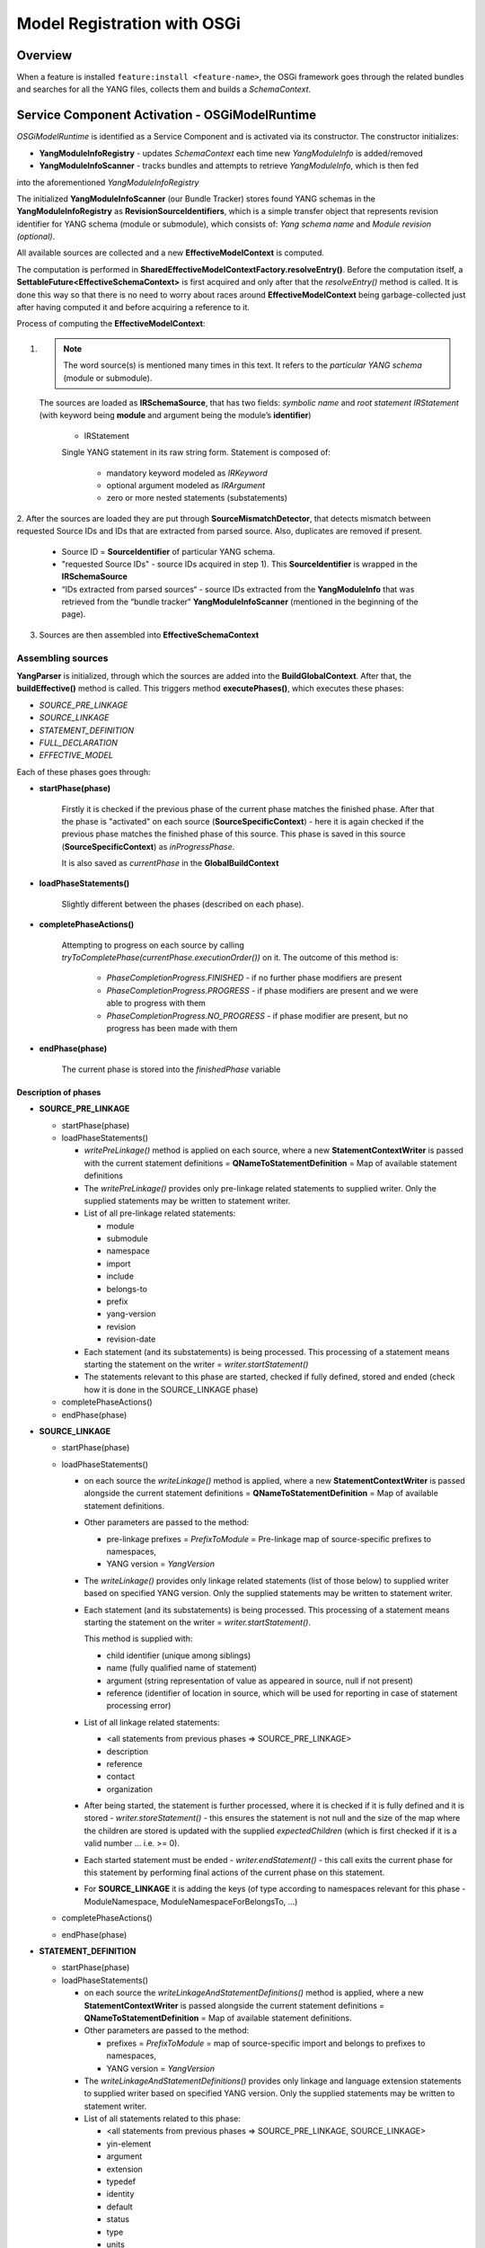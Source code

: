 .. _model-registration:

############################
Model Registration with OSGi
############################

.. _overview:

Overview
========

When a feature is installed ``feature:install <feature-name>``, the OSGi framework goes through the related bundles
and searches for all the YANG files, collects them and builds a *SchemaContext*.


.. _service-component-activation:

Service Component Activation - OSGiModelRuntime
===============================================

*OSGiModelRuntime* is identified as a Service Component and is activated via its constructor.
The constructor initializes:

* **YangModuleInfoRegistry** - updates *SchemaContext* each time new *YangModuleInfo* is added/removed
* **YangModuleInfoScanner** - tracks bundles and attempts to retrieve *YangModuleInfo*, which is then fed
into the aforementioned *YangModuleInfoRegistry*

The initialized **YangModuleInfoScanner** (our Bundle Tracker) stores found YANG schemas in the **YangModuleInfoRegistry**
as **RevisionSourceIdentifiers**, which is a simple transfer object that represents revision identifier
for YANG schema (module or submodule), which consists of: *Yang schema name* and *Module revision (optional)*.

All available sources are collected and a new **EffectiveModelContext** is computed.

The computation is performed in **SharedEffectiveModelContextFactory.resolveEntry()**.
Before the computation itself, a **SettableFuture<EffectiveSchemaContext>** is first acquired and only after that
the *resolveEntry()* method is called. It is done this way so that there is no need to worry about races
around **EffectiveModelContext** being garbage-collected just after having computed it
and before acquiring a reference to it.

Process of computing the **EffectiveModelContext**:

1.
 .. note::
    The word source(s) is mentioned many times in this text.
    It refers to the *particular YANG schema* (module or submodule).
 The sources are loaded as **IRSchemaSource**, that has two fields: *symbolic name* and *root statement IRStatement*
 (with keyword being **module** and argument being the module’s **identifier**)

    * IRStatement

    Single YANG statement in its raw string form.
    Statement is composed of:

        * mandatory keyword modeled as *IRKeyword*
        * optional argument modeled as *IRArgument*
        * zero or more nested statements (substatements)

2. After the sources are loaded they are put through **SourceMismatchDetector**, that detects mismatch between requested
Source IDs and IDs that are extracted from parsed source. Also, duplicates are removed if present.

    * Source ID = **SourceIdentifier** of particular YANG  schema.

    * "requested Source IDs" - source IDs acquired in step 1). This **SourceIdentifier** is wrapped in
      the **IRSchemaSource**

    * “IDs extracted from parsed sources“ - source IDs extracted from the **YangModuleInfo** that was retrieved from the
      “bundle tracker“ **YangModuleInfoScanner** (mentioned in the beginning of the page).

3. Sources are then assembled into **EffectiveSchemaContext**

Assembling sources
""""""""""""""""""

**YangParser** is initialized, through which the sources are added into the **BuildGlobalContext**.
After that, the **buildEffective()** method is called. This triggers method **executePhases()**,
which executes these phases:

* *SOURCE_PRE_LINKAGE*
* *SOURCE_LINKAGE*
* *STATEMENT_DEFINITION*
* *FULL_DECLARATION*
* *EFFECTIVE_MODEL*

Each of these phases goes through:

* **startPhase(phase)**

    Firstly it is checked if the previous phase of the current phase matches the finished phase.
    After that the phase is "activated" on each source (**SourceSpecificContext**) - here it is again checked
    if the previous phase matches the finished phase of this source.
    This phase is saved in this source (**SourceSpecificContext**) as *inProgressPhase*.

    It is also saved as *currentPhase* in the **GlobalBuildContext**

* **loadPhaseStatements()**

    Slightly different between the phases (described on each phase).

* **completePhaseActions()**

    Attempting to progress on each source by calling *tryToCompletePhase(currentPhase.executionOrder())* on it.
    The outcome of this method is:
        * *PhaseCompletionProgress.FINISHED* - if no further phase modifiers are present
        * *PhaseCompletionProgress.PROGRESS* - if phase modifiers are present and we were able to progress with them
        * *PhaseCompletionProgress.NO_PROGRESS* - if phase modifier are present, but no progress has been made with them

* **endPhase(phase)**

    The current phase is stored into the *finishedPhase* variable


Description of phases
^^^^^^^^^^^^^^^^^^^^^

* **SOURCE_PRE_LINKAGE**

  * startPhase(phase)
  * loadPhaseStatements()

    * *writePreLinkage()* method is applied on each source, where a new **StatementContextWriter** is passed
      with the current statement definitions = **QNameToStatementDefinition** = Map of available statement definitions
    * The *writePreLinkage()* provides only pre-linkage related statements to supplied writer.
      Only the supplied statements may be written to statement writer.
    * List of all pre-linkage related statements:

      * module
      * submodule
      * namespace
      * import
      * include
      * belongs-to
      * prefix
      * yang-version
      * revision
      * revision-date

    * Each statement (and its substatements) is being processed. This processing of a statement means
      starting the statement on the writer = *writer.startStatement()*
    * The statements relevant to this phase are started, checked if fully defined, stored and ended
      (check how it is done in the SOURCE_LINKAGE phase)
  * completePhaseActions()
  * endPhase(phase)

* **SOURCE_LINKAGE**

  * startPhase(phase)
  * loadPhaseStatements()

    * on each source the *writeLinkage()* method is applied, where a new **StatementContextWriter** is passed alongside
      the current statement definitions = **QNameToStatementDefinition** = Map of available statement definitions.
    * Other parameters are passed to the method:

      * pre-linkage prefixes = *PrefixToModule* = Pre-linkage map of source-specific prefixes to namespaces,
      * YANG version = *YangVersion*
    * The *writeLinkage()* provides only linkage related statements (list of those below) to supplied writer
      based on specified YANG version. Only the supplied statements may be written to statement writer.
    * Each statement (and its substatements) is being processed. This processing of a statement means starting
      the statement on the writer = *writer.startStatement()*.

      This method is supplied with:

      * child identifier (unique among siblings)
      * name (fully qualified name of statement)
      * argument (string representation of value as appeared in source, null if not present)
      * reference (identifier of location in source, which will be used for reporting in case
        of statement processing error)
    * List of all linkage related statements:

      * <all statements from previous phases => SOURCE_PRE_LINKAGE>
      * description
      * reference
      * contact
      * organization

    * After being started, the statement is further processed, where it is checked if it is fully defined
      and it is stored - *writer.storeStatement()* - this ensures the statement is not null
      and the size of the map where the children are stored is updated with the supplied *expectedChildren*
      (which is first checked if it is a valid number ... i.e. >= 0).
    * Each started statement must be ended - *writer.endStatement()* - this call exits the current phase
      for this statement by performing final actions of the current phase on this statement.
    * For **SOURCE_LINKAGE** it is adding the keys (of type according to namespaces relevant
      for this phase - ModuleNamespace, ModuleNamespaceForBelongsTo, ...)
  * completePhaseActions()
  * endPhase(phase)

* **STATEMENT_DEFINITION**

  * startPhase(phase)
  * loadPhaseStatements()

    * on each source the *writeLinkageAndStatementDefinitions()* method is applied, where a new
      **StatementContextWriter** is passed alongside the current statement definitions = **QNameToStatementDefinition**
      = Map of available statement definitions.
    * Other parameters are passed to the method:

      * prefixes = *PrefixToModule* = map of source-specific import and belongs to prefixes to namespaces,
      * YANG version = *YangVersion*
    * The *writeLinkageAndStatementDefinitions()* provides only linkage and language extension statements
      to supplied writer based on specified YANG version.
      Only the supplied statements may be written to statement writer.
    * List of all statements related to this phase:

      * <all statements from previous phases => SOURCE_PRE_LINKAGE, SOURCE_LINKAGE>
      * yin-element
      * argument
      * extension
      * typedef
      * identity
      * default
      * status
      * type
      * units
      * require
      * bit
      * path
      * enum
      * length
      * pattern
      * modifier
      * range
      * key
      * container
      * grouping
      * list
      * unique
      * action
      * rpc
      * input
      * output
      * notification
      * fraction
      * base
    * The supplied statements are again processed the same way as in described in the **SOURCE_LINKAGE**
  * completePhaseActions()
  * endPhase(phase)

* **FULL_DECLARATION**

  * startPhase(phase)
  * loadPhaseStatements()

    * on each source the *writeFull()* method is applied, where a new **StatementContextWriter** is passed alongside
      the current statement definitions = **QNameToStatementDefinition** = Map of available statement definitions.
    * Other parameters are passed to the method:

      * prefixes = *PrefixToModule* = map of source-specific import and belongs to prefixes to namespaces,
      * YANG version = *YangVersion*
    * The *writeFull()* provides every statement present in this statement source to supplied writer
      based on specified YANG version.
      Only the supplied statements may be written to statement writer.
    * List of all statements related to this phase (all the statements):

      * <all statements from previous phases => SOURCE_PRE_LINKAGE, SOURCE_LINKAGE, STATEMENT_DEFINITION>
      * leaf
      * config
      * deviation
      * choice
      * case
      * must
      * mandatory
      * anyxml
      * anydata
      * if-feature
      * uses
      * error-message
      * error-app-tag
      * leaf-list
      * presence
      * max-elements
      * min-elements
      * ordered-by
      * when
      * augment
      * refine
      * feature
      * position
      * value
    * extensions added into the FULL_DECLARATION phase:

      * OpenDaylight extensions:

        * augment-identifier
        * context-instance
        * context-reference
        * instance-target
        * rpc-context-reference
      * RFC 6241 extension:

        * get-filter-element-attributes
      * RFC 6536 extensions:

        * default-deny-all
        * default-deny-write
      * RFC 6643 extensions:

        * display-hint
        * max-access
        * defval
        * implied
        * alias
        * oid
        * subid
      * RFC 7952 extension:

        * annotation
      * RFC 8040 extension:

        * yang-data
      * RFC 8528 extension:

        * mount-point
      * RFC 8639 extension:

        * subscription-state-notification
      * OpenConfig extensions (except openconfig-version):

        * encrypted-value
        * hashed-value
    * The supplied statements are again processed the same way as in described in the **SOURCE_LINKAGE**
  * completePhaseActions()
  * endPhase(phase)

* **EFFECTIVE_MODEL**

  * startPhase(phase)
  * loadPhaseStatements()
  * completePhaseActions()

    * The phase is completed in the same way as the previous ones (described in the beginning),
      which results in having acquired the effective model.
    * The sources are released.
  * endPhase(phase)


After all phases are executed the *transformEffective()* method is called. First the it is checked if
the *finishedPhase* == **EFFECTIVE_MODEL**. After that assertion a root statement (as **DeclaredStatement**)
and root effective statement (as **EffectiveStatement**) are extracted from each source.
These extracted statements are used to populate *Lists* that are then passed as parameters to method
*create()* in **EffectiveSchemaContext** which creates new effective schema context.
Before calling the *create()* method, any mutable statements are sealed,
which is the last step of statement parser processing.
The mutable statement is finished and made immutable.
After this, any further modifications of that current are not allowed.
